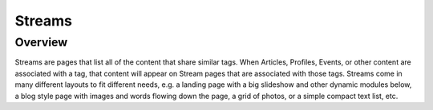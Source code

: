 #######
Streams
#######

Overview
========

Streams are pages that list all of the content that share similar tags. When Articles, Profiles, Events, or other content are associated with a tag, that content will appear on Stream pages that are associated with those tags. Streams come in many different layouts to fit different needs, e.g. a landing page with a big slideshow and other dynamic modules below, a blog style page with images and words flowing down the page, a grid of photos, or a simple compact text list, etc.